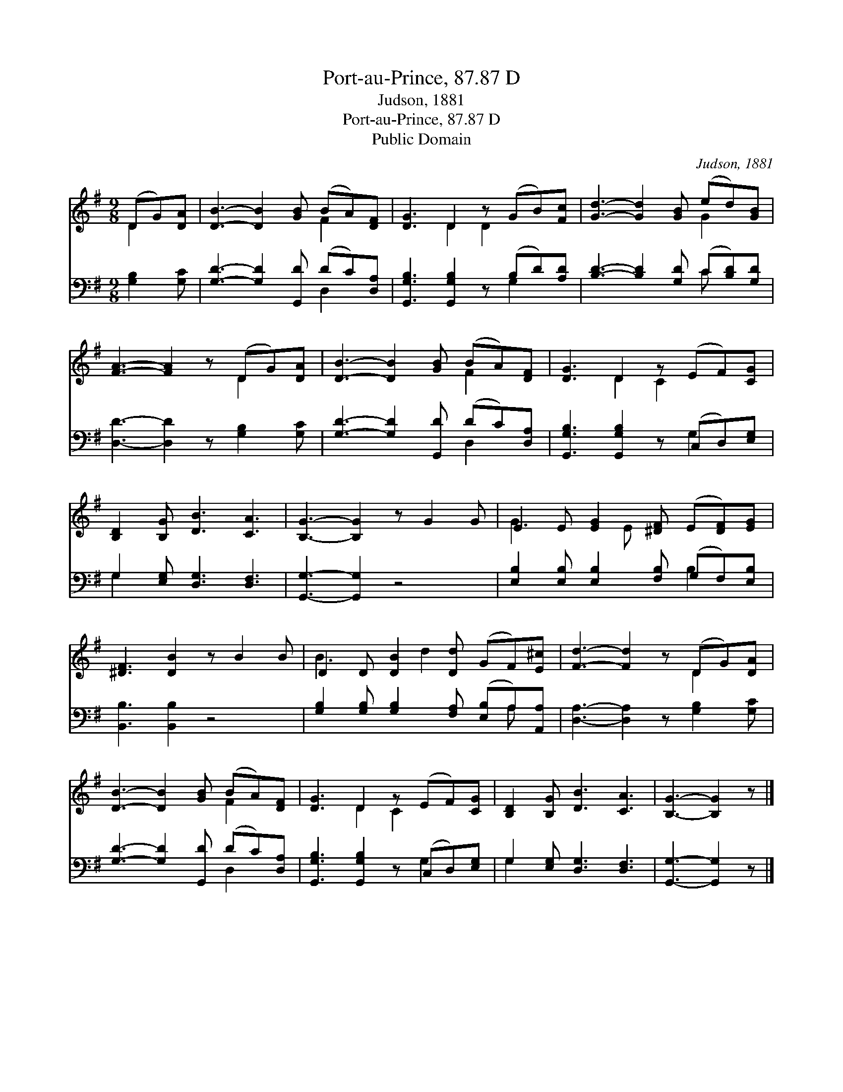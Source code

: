 X:1
T:Port-au-Prince, 87.87 D
T:Judson, 1881
T:Port-au-Prince, 87.87 D
T:Public Domain
C:Judson, 1881
Z:Public Domain
%%score ( 1 2 ) ( 3 4 )
L:1/8
M:9/8
K:G
V:1 treble 
V:2 treble 
V:3 bass 
V:4 bass 
V:1
 (DG)[DA] | [DB]3- [DB]2 [GB] (BA)[DF] | [DG]3 D2 z (GB)[Fc] | [Gd]3- [Gd]2 [GB] (ed)[GB] | %4
 [FA]3- [FA]2 z (DG)[DA] | [DB]3- [DB]2 [GB] (BA)[DF] | [DG]3 D2 z (EF)[CG] | %7
 [B,D]2 [B,G] [DB]3 [CA]3 | [B,G]3- [B,G]2 z G2 G | E2 E [EG]2 [^DF] (E[DF])[EG] | %10
 [^DF]3 [DB]2 z B2 B | D2 D [DB]2 [Dd] (GF)[E^c] | [Fd]3- [Fd]2 z (DG)[DA] | %13
 [DB]3- [DB]2 [GB] (BA)[DF] | [DG]3 D2 z (EF)[CG] | [B,D]2 [B,G] [DB]3 [CA]3 | [B,G]3- [B,G]2 z |] %17
V:2
 D2 x | x6 F2 x | x3 D2 D2 x2 | x6 G2 x | x6 D2 x | x6 F2 x | x3 D2 C2 x2 | x9 | x9 | G3- x E x4 | %10
 x9 | B3- x d2 x3 | x6 D2 x | x6 F2 x | x3 D2 C2 x2 | x9 | x6 |] %17
V:3
 [G,B,]2 [G,C] | [G,D]3- [G,D]2 [G,,D] (DC)[D,A,] | [G,,G,B,]3 [G,,G,B,]2 z (B,D)[A,D] | %3
 [B,D]3- [B,D]2 [G,D] (C[B,D])[G,D] | [D,D]3- [D,D]2 z [G,B,]2 [G,C] | %5
 [G,D]3- [G,D]2 [G,,D] (DC)[D,A,] | [G,,G,B,]3 [G,,G,B,]2 z (C,D,)[E,G,] | %7
 G,2 [E,G,] [D,G,]3 [D,F,]3 | [G,,G,]3- [G,,G,]2 z4 | [E,B,]2 [E,B,] [E,B,]2 [F,B,] (G,F,)[E,B,] | %10
 [B,,B,]3 [B,,B,]2 z4 | [G,B,]2 [G,B,] [G,B,]2 [F,A,] ([E,B,]A,)[A,,A,] | %12
 [D,A,]3- [D,A,]2 z [G,B,]2 [G,C] | [G,D]3- [G,D]2 [G,,D] (DC)[D,A,] | %14
 [G,,G,B,]3 [G,,G,B,]2 z (C,D,)[E,G,] | G,2 [E,G,] [D,G,]3 [D,F,]3 | [G,,G,]3- [G,,G,]2 z |] %17
V:4
 x3 | x6 D,2 x | x6 G,2 x | x6 C x2 | x9 | x6 D,2 x | x6 G,2 x | G,2 x7 | x9 | x6 B,2 x | x9 | %11
 x7 A, x | x9 | x6 D,2 x | x6 G,2 x | G,2 x7 | x6 |] %17

